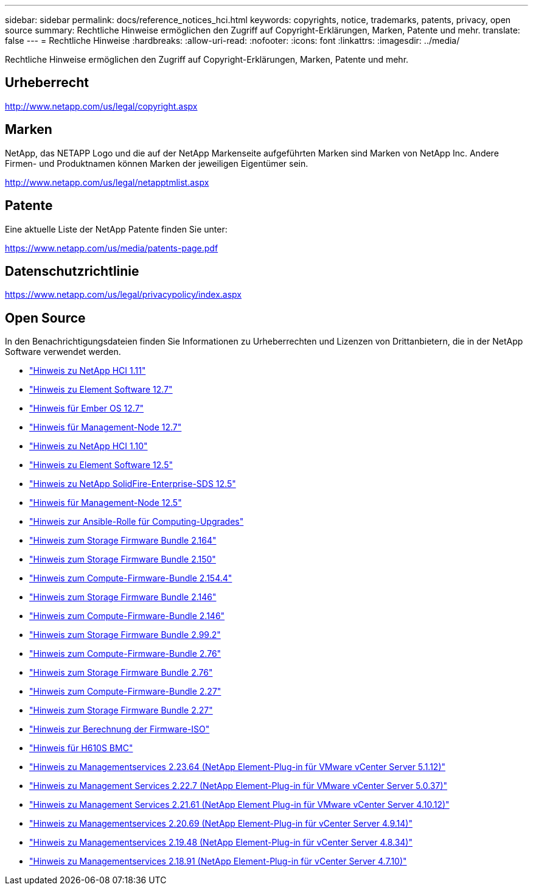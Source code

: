 ---
sidebar: sidebar 
permalink: docs/reference_notices_hci.html 
keywords: copyrights, notice, trademarks, patents, privacy, open source 
summary: Rechtliche Hinweise ermöglichen den Zugriff auf Copyright-Erklärungen, Marken, Patente und mehr. 
translate: false 
---
= Rechtliche Hinweise
:hardbreaks:
:allow-uri-read: 
:nofooter: 
:icons: font
:linkattrs: 
:imagesdir: ../media/


[role="lead"]
Rechtliche Hinweise ermöglichen den Zugriff auf Copyright-Erklärungen, Marken, Patente und mehr.



== Urheberrecht

http://www.netapp.com/us/legal/copyright.aspx[]



== Marken

NetApp, das NETAPP Logo und die auf der NetApp Markenseite aufgeführten Marken sind Marken von NetApp Inc. Andere Firmen- und Produktnamen können Marken der jeweiligen Eigentümer sein.

http://www.netapp.com/us/legal/netapptmlist.aspx[]



== Patente

Eine aktuelle Liste der NetApp Patente finden Sie unter:

https://www.netapp.com/us/media/patents-page.pdf[]



== Datenschutzrichtlinie

https://www.netapp.com/us/legal/privacypolicy/index.aspx[]



== Open Source

In den Benachrichtigungsdateien finden Sie Informationen zu Urheberrechten und Lizenzen von Drittanbietern, die in der NetApp Software verwendet werden.

* link:../media/NetApp_HCI_1.11_notice.pdf["Hinweis zu NetApp HCI 1.11"^]
* link:../media/Element_Software_12.7.pdf["Hinweis zu Element Software 12.7"^]
* link:../media/Ember_OS_12.7.pdf["Hinweis für Ember OS 12.7"^]
* link:../media/mNode_12.7.pdf["Hinweis für Management-Node 12.7"^]
* link:../media/NetApp_HCI_1.10_notice.pdf["Hinweis zu NetApp HCI 1.10"^]
* link:../media/Element_Software_12.5.pdf["Hinweis zu Element Software 12.5"^]
* link:../media/SolidFire_eSDS_12.5.pdf["Hinweis zu NetApp SolidFire-Enterprise-SDS 12.5"^]
* link:../media/mNode_12.5.pdf["Hinweis für Management-Node 12.5"^]
* link:../media/ansible-products-notice.pdf["Hinweis zur Ansible-Rolle für Computing-Upgrades"^]
* link:../media/storage_firmware_bundle_2.164.0_notices.pdf["Hinweis zum Storage Firmware Bundle 2.164"^]
* link:../media/storage_firmware_bundle_2.150_notices.pdf["Hinweis zum Storage Firmware Bundle 2.150"^]
* link:../media/compute_firmware_bundle_2.154.4_notices.pdf["Hinweis zum Compute-Firmware-Bundle 2.154.4"^]
* link:../media/storage_firmware_bundle_2.146_notices.pdf["Hinweis zum Storage Firmware Bundle 2.146"^]
* link:../media/compute_firmware_bundle_2.146_notices.pdf["Hinweis zum Compute-Firmware-Bundle 2.146"^]
* link:../media/storage_firmware_bundle_2.99_notices.pdf["Hinweis zum Storage Firmware Bundle 2.99.2"^]
* link:../media/compute_firmware_bundle_2.76_notices.pdf["Hinweis zum Compute-Firmware-Bundle 2.76"^]
* link:../media/storage_firmware_bundle_2.76_notices.pdf["Hinweis zum Storage Firmware Bundle 2.76"^]
* link:../media/compute_firmware_bundle_2.27_notices.pdf["Hinweis zum Compute-Firmware-Bundle 2.27"^]
* link:../media/storage_firmware_bundle_2.27_notices.pdf["Hinweis zum Storage Firmware Bundle 2.27"^]
* link:../media/compute_iso_notice.pdf["Hinweis zur Berechnung der Firmware-ISO"^]
* link:../media/H610S_BMC_notice.pdf["Hinweis für H610S BMC"^]
* link:../media/mgmt_svcs_2.23_notice.pdf["Hinweis zu Managementservices 2.23.64 (NetApp Element-Plug-in für VMware vCenter Server 5.1.12)"^]
* link:../media/mgmt_svcs_2.22_notice.pdf["Hinweis zu Management Services 2.22.7 (NetApp Element-Plug-in für VMware vCenter Server 5.0.37)"^]
* link:../media/mgmt_svcs_2.21_notice.pdf["Hinweis zu Management Services 2.21.61 (NetApp Element Plug-in für VMware vCenter Server 4.10.12)"^]
* link:../media/2.20_notice.pdf["Hinweis zu Managementservices 2.20.69 (NetApp Element-Plug-in für vCenter Server 4.9.14)"^]
* link:../media/2.19_notice.pdf["Hinweis zu Managementservices 2.19.48 (NetApp Element-Plug-in für vCenter Server 4.8.34)"^]
* link:../media/2.18_notice.pdf["Hinweis zu Managementservices 2.18.91 (NetApp Element-Plug-in für vCenter Server 4.7.10)"^]

